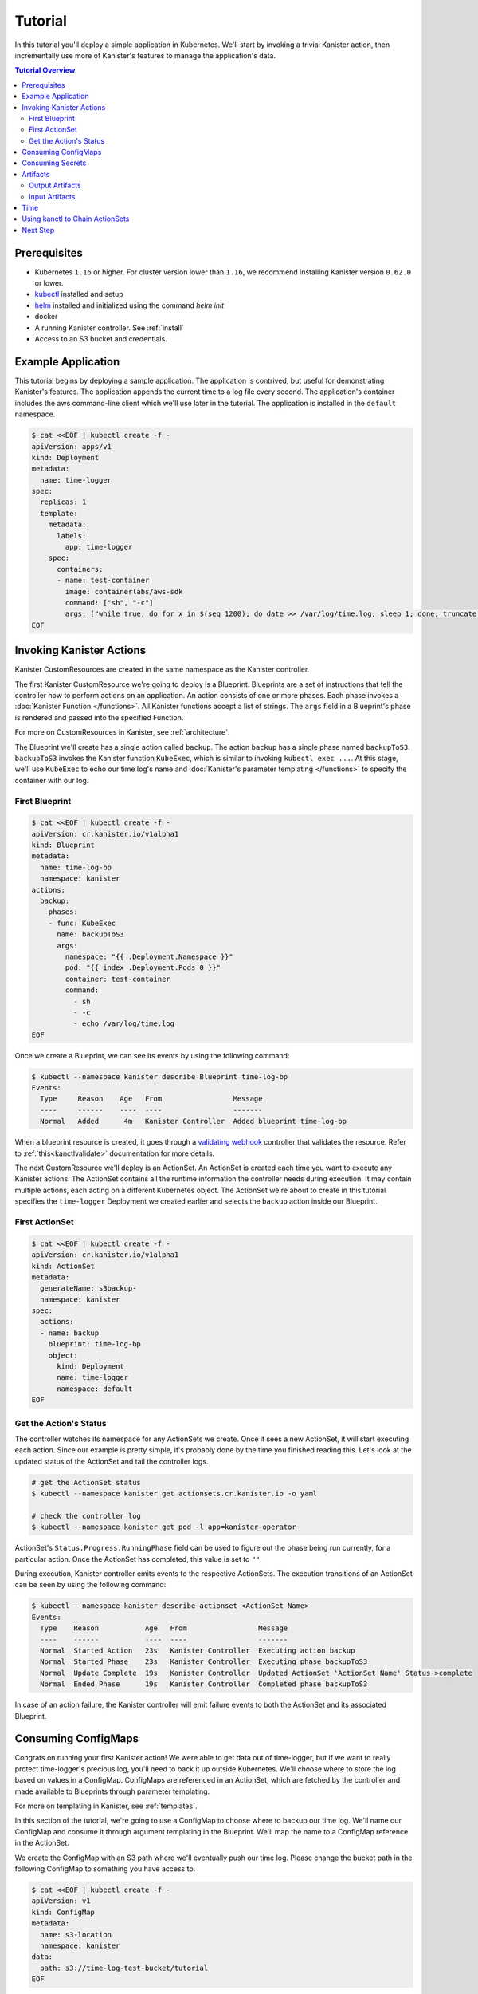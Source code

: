 .. _tutorial:

Tutorial
********

In this tutorial you'll deploy a simple application in Kubernetes. We'll start
by invoking a trivial Kanister action, then incrementally use more
of Kanister's features to manage the application's data.

.. contents:: Tutorial Overview
  :local:

Prerequisites
=============

* Kubernetes ``1.16`` or higher. For cluster version lower than ``1.16``,
  we recommend installing Kanister version ``0.62.0`` or lower.

* `kubectl <https://kubernetes.io/docs/tasks/tools/install-kubectl/>`_ installed
  and setup

* `helm <https://helm.sh>`_ installed and initialized using the command `helm init`

* docker

* A running Kanister controller. See :ref:`install`

* Access to an S3 bucket and credentials.

Example Application
===================

This tutorial begins by deploying a sample application. The application is
contrived, but useful for demonstrating Kanister's features. The application
appends the current time to a log file every second. The application's container
includes the aws command-line client which we'll use later in the tutorial. The
application is installed in the ``default`` namespace.

.. code-block:: yaml

  $ cat <<EOF | kubectl create -f -
  apiVersion: apps/v1
  kind: Deployment
  metadata:
    name: time-logger
  spec:
    replicas: 1
    template:
      metadata:
        labels:
          app: time-logger
      spec:
        containers:
        - name: test-container
          image: containerlabs/aws-sdk
          command: ["sh", "-c"]
          args: ["while true; do for x in $(seq 1200); do date >> /var/log/time.log; sleep 1; done; truncate /var/log/time.log --size 0; done"]
  EOF


Invoking Kanister Actions
=========================

Kanister CustomResources are created in the same namespace as
the Kanister controller.

The first Kanister CustomResource we're going to deploy is a Blueprint.
Blueprints are a set of instructions that tell the controller how to perform
actions on an application. An action consists of one or more phases. Each phase
invokes a :doc:`Kanister Function </functions>`. All Kanister functions accept a
list of strings. The ``args`` field in a Blueprint's phase is rendered and passed
into the specified Function.

For more on CustomResources in Kanister, see :ref:`architecture`.


The Blueprint we'll create has a single action called ``backup``.  The action
``backup`` has a single phase named ``backupToS3``. ``backupToS3`` invokes the
Kanister function ``KubeExec``, which is similar to invoking ``kubectl exec ...``.
At this stage, we'll use ``KubeExec`` to echo our time log's name and
:doc:`Kanister's parameter templating </functions>` to specify the container
with our log.


First Blueprint
---------------

.. code-block:: yaml

  $ cat <<EOF | kubectl create -f -
  apiVersion: cr.kanister.io/v1alpha1
  kind: Blueprint
  metadata:
    name: time-log-bp
    namespace: kanister
  actions:
    backup:
      phases:
      - func: KubeExec
        name: backupToS3
        args:
          namespace: "{{ .Deployment.Namespace }}"
          pod: "{{ index .Deployment.Pods 0 }}"
          container: test-container
          command:
            - sh
            - -c
            - echo /var/log/time.log
  EOF

Once we create a Blueprint, we can see its events by using the following command:

.. code-block:: yaml

  $ kubectl --namespace kanister describe Blueprint time-log-bp
  Events:
    Type     Reason    Age   From                 Message
    ----     ------    ----  ----                 -------
    Normal   Added      4m   Kanister Controller  Added blueprint time-log-bp

When a blueprint resource is created, it goes through a
`validating webhook <https://kubernetes.io/docs/reference/access-authn-authz/admission-controllers/#validatingadmissionwebhook>`_
controller that validates the resource. Refer to :ref:`this<kanctlvalidate>`
documentation for more details.

The next CustomResource we'll deploy is an ActionSet. An ActionSet is created
each time you want to execute any Kanister actions. The ActionSet contains all
the runtime information the controller needs during execution. It may contain
multiple actions, each acting on a different Kubernetes object. The ActionSet
we're about to create in this tutorial specifies the ``time-logger`` Deployment we
created earlier and selects the ``backup`` action inside our Blueprint.


First ActionSet
---------------

.. code-block:: yaml

  $ cat <<EOF | kubectl create -f -
  apiVersion: cr.kanister.io/v1alpha1
  kind: ActionSet
  metadata:
    generateName: s3backup-
    namespace: kanister
  spec:
    actions:
    - name: backup
      blueprint: time-log-bp
      object:
        kind: Deployment
        name: time-logger
        namespace: default
  EOF

Get the Action's Status
-----------------------

The controller watches its namespace for any ActionSets we create.  Once it
sees a new ActionSet, it will start executing each action. Since our example is
pretty simple, it's probably done by the time you finished reading this. Let's
look at the updated status of the ActionSet and tail the controller logs.

.. code-block:: bash

  # get the ActionSet status
  $ kubectl --namespace kanister get actionsets.cr.kanister.io -o yaml

  # check the controller log
  $ kubectl --namespace kanister get pod -l app=kanister-operator

ActionSet's ``Status.Progress.RunningPhase`` field can be used to figure out
the phase being run currently, for a particular action. Once the ActionSet has
completed, this value is set to ``""``.

During execution, Kanister controller emits events to the respective ActionSets.
The execution transitions of an ActionSet can be seen by using the following command:

.. code-block:: bash

  $ kubectl --namespace kanister describe actionset <ActionSet Name>
  Events:
    Type    Reason           Age   From                 Message
    ----    ------           ----  ----                 -------
    Normal  Started Action   23s   Kanister Controller  Executing action backup
    Normal  Started Phase    23s   Kanister Controller  Executing phase backupToS3
    Normal  Update Complete  19s   Kanister Controller  Updated ActionSet 'ActionSet Name' Status->complete
    Normal  Ended Phase      19s   Kanister Controller  Completed phase backupToS3

In case of an action failure, the Kanister controller will emit failure events to both
the ActionSet and its associated Blueprint.

Consuming ConfigMaps
====================

Congrats on running your first Kanister action! We were able to get data out of
time-logger, but if we want to really protect time-logger's precious log,
you'll need to back it up outside Kubernetes.  We'll choose where to store the
log based on values in a ConfigMap.  ConfigMaps are referenced in an ActionSet,
which are fetched by the controller and made available to Blueprints through
parameter templating.

For more on templating in Kanister, see :ref:`templates`.

In this section of the tutorial, we're going to use a ConfigMap to choose where
to backup our time log. We'll name our ConfigMap and consume it through
argument templating in the Blueprint. We'll map the name to a ConfigMap
reference in the ActionSet.

We create the ConfigMap with an S3 path where we'll eventually push our time
log. Please change the bucket path in the following ConfigMap to something you
have access to.


.. code-block:: yaml

  $ cat <<EOF | kubectl create -f -
  apiVersion: v1
  kind: ConfigMap
  metadata:
    name: s3-location
    namespace: kanister
  data:
    path: s3://time-log-test-bucket/tutorial
  EOF

We modify the Blueprint to consume the path from the ConfigMap. We give it a
name ``location`` in the ``configMapNames`` section. We can access the values in the
map through Argument templating. For now we'll just print the path name to
stdout, but eventually we'll backup the time log to that path.

.. code-block:: yaml

  cat <<EOF | kubectl apply -f -
  apiVersion: cr.kanister.io/v1alpha1
  kind: Blueprint
  metadata:
    name: time-log-bp
    namespace: kanister
  actions:
    backup:
      configMapNames:
      - location
      phases:
      - func: KubeExec
        name: backupToS3
        args:
          namespace: "{{ .Deployment.Namespace }}"
          pod:  "{{ index .Deployment.Pods 0 }}"
          container: test-container
          command:
            - sh
            - -c
            - |
              echo /var/log/time.log
              echo "{{ .ConfigMaps.location.Data.path }}"
  EOF

We create a new ActionSet that maps the name in the Blueprint, ``location``, to
a reference to the ConfigMap we just created.

.. code-block:: yaml

  $ cat <<EOF | kubectl create -f -
  apiVersion: cr.kanister.io/v1alpha1
  kind: ActionSet
  metadata:
    generateName: s3backup-
    namespace: kanister
  spec:
    actions:
    - name: backup
      blueprint: time-log-bp
      object:
        kind: Deployment
        name: time-logger
        namespace: default
      configMaps:
        location:
          name: s3-location
          namespace: kanister
  EOF

You can check the controller logs to see if your bucket path rendered
successfully.

Consuming Secrets
=================

In order for us to actually push the time log to S3, we'll need to use AWS
credentials. In Kubernetes, credentials are stored in secrets. Kanister supports
Secrets in the same way it supports ConfigMaps. The secret is named and rendered
in the Blueprint. The name to reference mapping is created in the ActionSet.

In our example, we'll need to use secrets to push the time log to S3.

.. warning::

  Secrets may contain sensitive information. It is up to the author of each
  Blueprint to guarantee that secrets are not logged.

This step requires a bit of homework. You'll need to create aws credentials that
have read/write access to the bucket you specified in the ConfigMap.
Base64 credentials and put them below.

.. code-block:: bash

  echo -n "YOUR_KEY" | base64


.. code-block:: yaml

  apiVersion: v1
  kind: Secret
  metadata:
    name: aws-creds
    namespace: kanister
  type: Opaque
  data:
    aws_access_key_id: XXXX
    aws_secret_access_key: XXXX


Give the secret the name ``aws`` in the Blueprint the secret in the ``secretNames``
section. We can then consume it through templates and assign it to bash
variables. Because we now have access to the bucket in the ConfigMap, we can
also push the log to S3. In this Secret, we store the credentials as binary
data. We can use the templating engine ``toString`` and ``quote`` functions, courtesy of sprig.

For more on this templating, see :ref:`templates`

.. code-block:: yaml

  cat <<EOF | kubectl apply -f -
  apiVersion: cr.kanister.io/v1alpha1
  kind: Blueprint
  metadata:
    name: time-log-bp
    namespace: kanister
  actions:
    backup:
      configMapNames:
      - location
      secretNames:
      - aws
      phases:
      - func: KubeExec
        name: backupToS3
        args:
          namespace: "{{ .Deployment.Namespace }}"
          pod: "{{ index .Deployment.Pods 0 }}"
          container: test-container
          command:
            - sh
            - -c
            - |
              AWS_ACCESS_KEY_ID={{ .Secrets.aws.Data.aws_access_key_id | toString }}         \
              AWS_SECRET_ACCESS_KEY={{ .Secrets.aws.Data.aws_secret_access_key | toString }} \
              aws s3 cp /var/log/time.log {{ .ConfigMaps.location.Data.path | quote }}
  EOF

Create a new ActionSet that has the name-to-Secret reference in its action's
``secrets`` field.

.. code-block:: yaml

  cat <<EOF | kubectl create -f -
  apiVersion: cr.kanister.io/v1alpha1
  kind: ActionSet
  metadata:
    generateName: s3backup-
    namespace: kanister
  spec:
    actions:
    - name: backup
      blueprint: time-log-bp
      object:
        kind: Deployment
        name: time-logger
        namespace: default
      configMaps:
        location:
          name: s3-location
          namespace: kanister
      secrets:
        aws:
          name: aws-creds
          namespace: kanister
  EOF

Artifacts
=========

At this point, we have successfully backed up our application's data to S3. In
order to retrieve the information we have pushed to S3, we must store a reference
to that data. In Kanister we call these references Artifacts. Kanister's
Artifact mechanism manages data we have externalized.  Once an artifact has been
created, it can be consumed in a Blueprint to retrieve data from external
sources.  Any time Kanister is used to protect data, it creates a corresponding
Artifact.

An Artifact is a set of key-value pairs. It is up to the Blueprint author to
ensure that the data referenced by Artifacts is valid. Artifacts passed into
Blueprints are Input Artifacts and Artifacts created by Blueprints are output
Artifacts.

Output Artifacts
----------------

In our example, we'll create an outputArtifact called ``timeLog`` that contains
the full path of our data in S3. This path's base will be configured using a
ConfigMap.

.. code-block:: yaml

  cat <<EOF | kubectl apply -f -
  apiVersion: cr.kanister.io/v1alpha1
  kind: Blueprint
  metadata:
    name: time-log-bp
    namespace: kanister
  actions:
    backup:
      configMapNames:
      - location
      secretNames:
      - aws
      outputArtifacts:
        timeLog:
          keyValue:
            path: '{{ .ConfigMaps.location.Data.path }}/time-log/'
      phases:
        - func: KubeExec
          name: backupToS3
          args:
            namespace: "{{ .Deployment.Namespace }}"
            pod: "{{ index .Deployment.Pods 0 }}"
            container: test-container
            command:
              - sh
              - -c
              - |
                AWS_ACCESS_KEY_ID={{ .Secrets.aws.Data.aws_access_key_id | toString }}         \
                AWS_SECRET_ACCESS_KEY={{ .Secrets.aws.Data.aws_secret_access_key | toString }} \
                aws s3 cp /var/log/time.log {{ .ConfigMaps.location.Data.path }}/time-log/
  EOF

If you re-execute this Kanister Action, you'll be able to see the Artifact in the
ActionSet status.

If you use a ``DeferPhase``, below is how you can set the output artifact
from the output that is being generated from ``DeferPhase`` as shown below.

.. code-block:: yaml

  cat <<EOF | kubectl apply -f -
  apiVersion: cr.kanister.io/v1alpha1
  kind: Blueprint
  metadata:
    name: time-log-bp
    namespace: kanister
  actions:
    backup:
      configMapNames:
      - location
      secretNames:
      - aws
      outputArtifacts:
        timeLog:
          keyValue:
            path: '{{ .ConfigMaps.location.Data.path }}/time-log/'
        deferPhaseArt:
          keyValue:
            time: "{{ .DeferPhase.Output.bkpCompletedTime }}"
      phases:
        - func: KubeExec
          name: backupToS3
          args:
            namespace: "{{ .Deployment.Namespace }}"
            pod: "{{ index .Deployment.Pods 0 }}"
            container: test-container
            command:
              - sh
              - -c
              - |
                echo "Main Phase"
      deferPhase:
        func: KubeExec
        name: saveBackupTime
        args:
          namespace: "{{ .Deployment.Namespace }}"
          pod: "{{ index .Deployment.Pods 0 }}"
          container: test-container
          command:
            - sh
            - -c
            - |
              echo "DeferPhase"
              kando output bkpCompletedTime "10Minutes"
  EOF


Output from the previous phases can also be used in the ``DeferPhase`` like it
is used in normal scenarios.

Input Artifacts
---------------

Kanister can consume artifacts it creates using ``inputArtifacts``.
``inputArtifacts`` are named in Blueprints and are explicitly listed in the
ActionSet.

In our example we'll restore an older time log. We have already pushed one to S3
and created an Artifact using the backup action. We'll now restore that time log
by using a new restore action.

We create a new ActionSet on our ``time-logger`` deployment with the action name
``restore``. This time we also include the full path in S3 as an Artifact.

.. code-block:: yaml

  cat <<EOF | kubectl create -f -
  apiVersion: cr.kanister.io/v1alpha1
  kind: ActionSet
  metadata:
    generateName: s3restore
    namespace: kanister
  spec:
    actions:
      - name: restore
        blueprint: time-log-bp
        object:
          kind: Deployment
          name: time-logger
          namespace: default
        secrets:
          aws:
            name: aws-creds
            namespace: kanister
        artifacts:
          timeLog:
            keyValue:
              path: s3://time-log-test-bucket/tutorial/time-log/time.log
  EOF

We add a restore action to the Blueprint. This action does not need the
ConfigMap because the ``inputArtifact`` contains the fully specified path.

.. code-block:: yaml

  cat <<EOF | kubectl apply -f -
  apiVersion: cr.kanister.io/v1alpha1
  kind: Blueprint
  metadata:
    name: time-log-bp
    namespace: kanister
  actions:
    backup:
      configMapNames:
      - location
      secretNames:
      - aws
      outputArtifacts:
        timeLog:
          keyValue:
            path: '{{ .ConfigMaps.location.Data.path }}/time-log/'
      phases:
        - func: KubeExec
          name: backupToS3
          args:
            namespace: "{{ .Deployment.Namespace }}"
            pod: "{{ index .Deployment.Pods 0 }}"
            container: test-container
            command:
              - sh
              - -c
              - |
                AWS_ACCESS_KEY_ID={{ .Secrets.aws.Data.aws_access_key_id | toString }}         \
                AWS_SECRET_ACCESS_KEY={{ .Secrets.aws.Data.aws_secret_access_key | toString }} \
                aws s3 cp /var/log/time.log {{ .ConfigMaps.location.Data.path }}/time-log/
    restore:
      secretNames:
      - aws
      inputArtifactNames:
      - timeLog
      phases:
      - func: KubeExec
        name: restoreFromS3
        args:
          namespace: "{{ .Deployment.Namespace }}"
          pod: "{{ index .Deployment.Pods 0 }}"
          container: test-container
          command:
            - sh
            - -c
            - |
              AWS_ACCESS_KEY_ID={{ .Secrets.aws.Data.aws_access_key_id | toString }}         \
              AWS_SECRET_ACCESS_KEY={{ .Secrets.aws.Data.aws_secret_access_key | toString }} \
              aws s3 cp {{ .ArtifactsIn.timeLog.KeyValue.path | quote }} /var/log/time.log
  EOF

We can check the controller logs to see that the time log was restored
successfully.


Time
====

It is often useful to include the current time as parameters to an action.
Kanister provides the job's start time in UTC. We can modify the Blueprint's
output artifact to include the day the backup was taken:

.. code-block:: yaml

  outputArtifacts:
    timeLog:
      path: '{{ .ConfigMaps.location.Data.path }}/time-log/{{ toDate "2006-01-02T15:04:05.999999999Z07:00" .Time  | date "2006-01-02" }}'

For more on using the time template parameter, see :ref:`templates` .


Using kanctl to Chain ActionSets
================================

So far in this tutorial, we have shown you how to manually create action
sets via YAML files. In some cases, an action depends on a previous action,
and manually updating the action set to use artifacts created by the
previous action set can be cumbersome. In situations like this, it is
useful to instead use ``kanctl``. To learn how to leverage ``kanctl`` to
create action sets, see :ref:`architecture` .

Next Step
=========

Congratulations! You have reached the end of this long tutorial! 🎉🎉🥳🥳

Don't stop here. There are many more example blueprints on the Kanister GitHub
`repository <https://github.com/kanisterio/kanister/tree/master/examples>`_
to explore. Use them to help you define your next blueprint.

We would love to hear from you. If you have any feedback or questions, find us
on Slack at `kanisterio.slack.com <https://kanisterio.slack.com>`_.
